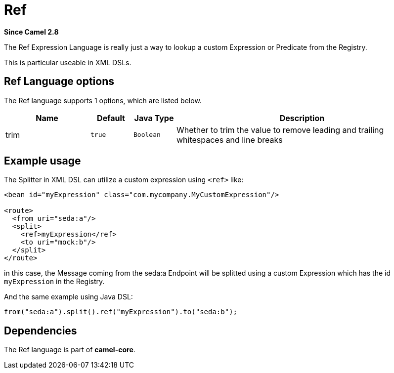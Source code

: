 [[ref-language]]
= Ref Language
//THIS FILE IS COPIED: EDIT THE SOURCE FILE:
:page-source: core/camel-core-languages/src/main/docs/modules/languages/pages/ref-language.adoc
:docTitle: Ref
:artifactId: camel-core-languages
:description: Look up an expression in the Camel Registry and evaluate it.
:since: 2.8
:supportLevel: Stable

*Since Camel {since}*

The Ref Expression Language is really just a way to lookup a custom
Expression or Predicate from the Registry.

This is particular useable in XML DSLs.

== Ref Language options

// language options: START
The Ref language supports 1 options, which are listed below.



[width="100%",cols="2,1m,1m,6",options="header"]
|===
| Name | Default | Java Type | Description
| trim | true | Boolean | Whether to trim the value to remove leading and trailing whitespaces and line breaks
|===
// language options: END

== Example usage

The Splitter in XML DSL can utilize a custom
expression using `<ref>` like:

[source,xml]
----
<bean id="myExpression" class="com.mycompany.MyCustomExpression"/>

<route>
  <from uri="seda:a"/>
  <split>
    <ref>myExpression</ref>   
    <to uri="mock:b"/>
  </split>     
</route>
----

in this case, the Message coming from the seda:a
Endpoint will be splitted using a custom
Expression which has the id `myExpression` in the
Registry.

And the same example using Java DSL:

[source,java]
----
from("seda:a").split().ref("myExpression").to("seda:b");
----

== Dependencies

The Ref language is part of *camel-core*.

